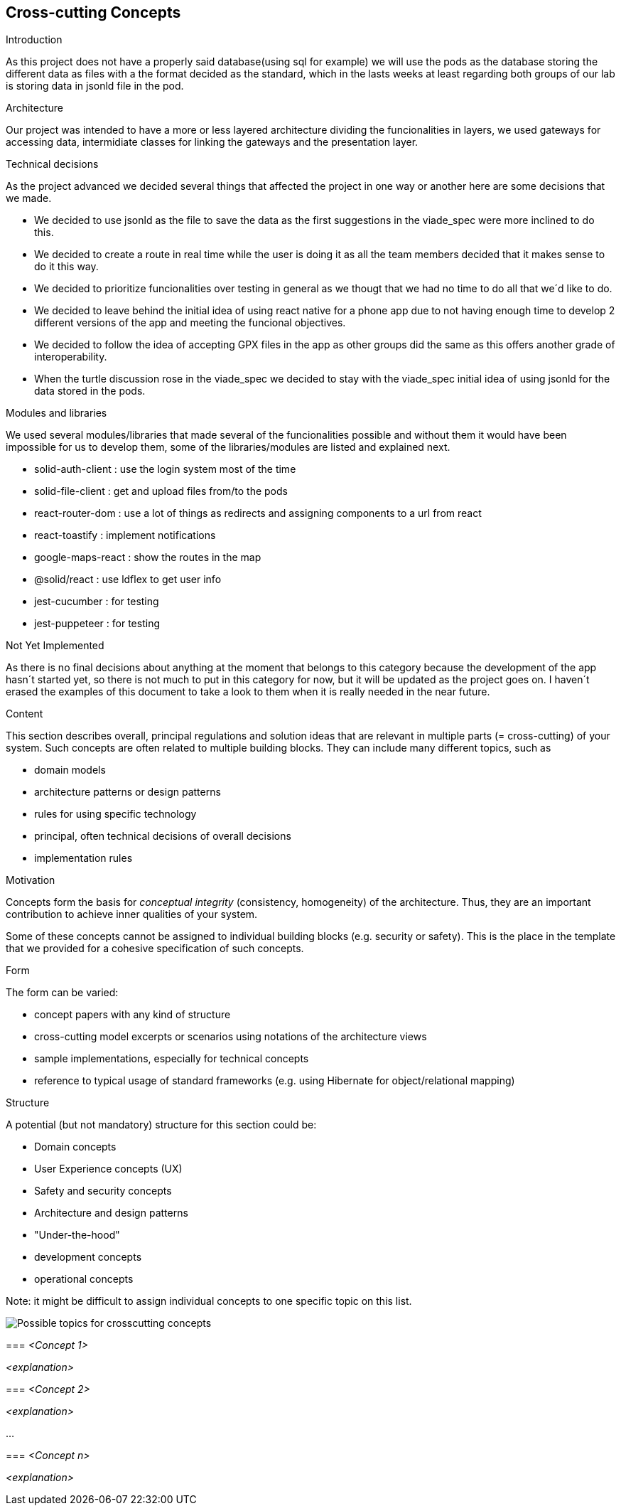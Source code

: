 [[section-concepts]]
== Cross-cutting Concepts

.Introduction
As this project does not have a properly said database(using sql for example) we will use the pods as the database storing the different data as files with a the format decided as the standard, which in the lasts weeks at least regarding both groups of our lab is storing data in jsonld file in the pod.

.Architecture
Our project was intended to have a more or less layered architecture dividing the funcionalities in layers, we used gateways for accessing data, intermidiate classes for linking the gateways and the presentation layer.

.Technical decisions
As the project advanced we decided several things that affected the project in one way or another here are some decisions that we made.

* We decided to use jsonld as the file to save the data as the first suggestions in the viade_spec were more inclined to do this.
* We decided to create a route in real time while the user is doing it as all the team members
decided that it makes sense to do it this way.
* We decided to prioritize funcionalities over testing in general as we thougt that we had no time to do all that we´d like to do.
* We decided to leave behind the initial idea of using react native for a phone app due to not having enough time to develop 2 different versions of the app and meeting the funcional objectives.
* We decided to follow the idea of accepting GPX files in the app as other groups did the same as this offers another grade of interoperability.
* When the turtle discussion rose in the viade_spec we decided to stay with the viade_spec initial idea of using jsonld for the data stored in the pods.

.Modules and libraries
We used several modules/libraries that made several of the funcionalities possible and without them it would have been impossible for us to develop them, some of the libraries/modules are listed and explained next.

* solid-auth-client : use the login system most of the time
* solid-file-client : get and upload files from/to the pods
* react-router-dom : use a lot of things as redirects and assigning components to a url from react
* react-toastify : implement notifications
* google-maps-react : show the routes in the map
* @solid/react : use ldflex to get user info
* jest-cucumber : for testing
* jest-puppeteer : for testing



[role="arc42help"]
****
.Not Yet Implemented
As there is no final decisions about anything at the moment that belongs to this category because the development of the app hasn´t started yet, so there is not much to put in this category for now, but it will be updated as the project goes on.
I haven´t erased the examples of this document to take a look to them when it is really needed in the near future.

.Content
This section describes overall, principal regulations and solution ideas that are
relevant in multiple parts (= cross-cutting) of your system.
Such concepts are often related to multiple building blocks.
They can include many different topics, such as

* domain models
* architecture patterns or design patterns
* rules for using specific technology
* principal, often technical decisions of overall decisions
* implementation rules

.Motivation
Concepts form the basis for _conceptual integrity_ (consistency, homogeneity)
of the architecture. Thus, they are an important contribution to achieve inner qualities of your system.

Some of these concepts cannot be assigned to individual building blocks
(e.g. security or safety). This is the place in the template that we provided for a
cohesive specification of such concepts.

.Form
The form can be varied:

* concept papers with any kind of structure
* cross-cutting model excerpts or scenarios using notations of the architecture views
* sample implementations, especially for technical concepts
* reference to typical usage of standard frameworks (e.g. using Hibernate for object/relational mapping)

.Structure
A potential (but not mandatory) structure for this section could be:

* Domain concepts
* User Experience concepts (UX)
* Safety and security concepts
* Architecture and design patterns
* "Under-the-hood"
* development concepts
* operational concepts

Note: it might be difficult to assign individual concepts to one specific topic
on this list.

image:08-Crosscutting-Concepts-Structure-EN.png["Possible topics for crosscutting concepts"]


=== _<Concept 1>_

_<explanation>_



=== _<Concept 2>_

_<explanation>_

...

=== _<Concept n>_

_<explanation>_
****

